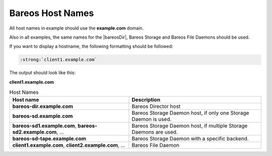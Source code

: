 Bareos Host Names
=================

All host names in example should use the :strong:`example.com` domain.

Also in all examples, the same names for the |bareosDir|, Bareos Storage and Bareos File Daemons should be used.


If you want to display a hostname, the following formatting should be followed:

.. \newcommand{\host}[1]{\path|#1|}

   Post Conversion Changes
   ${PERL} 's#:raw-latex:`\\host\{(.*?)\}`#:strong:`\1`#g' ${DESTFILE}

.. code-block:: sh

   :strong:`client1.example.com`

The output should look like this:

:strong:`client1.example.com`


.. csv-table:: Host Names
   :header: "Host name", "Description"

   ":strong:`bareos-dir.example.com`",     "Bareos Director host"
   ":strong:`bareos-sd.example.com`",      "Bareos Storage Daemon host, if only one Storage Daemon is used."
   ":strong:`bareos-sd1.example.com`, :strong:`bareos-sd2.example.com`, ...", "Bareos Storage Daemon host, if multiple Storage Daemons are used."
   ":strong:`bareos-sd-tape.example.com`", "Bareos Storage Daemon with a specific backend."
   ":strong:`client1.example.com`, :strong:`client2.example.com`, ...", "Bareos File Daemon"
